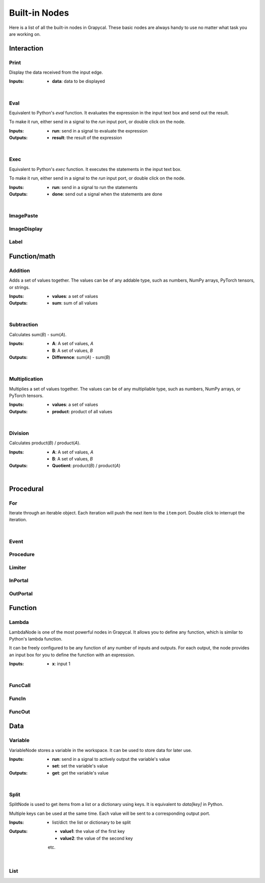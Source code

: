 Built-in Nodes
==================

Here is a list of all the built-in nodes in Grapycal. These basic nodes are always handy to use no matter what task
you are working on.

.. [generator please start from below]

Interaction
------------------


Print
~~~~~~~~~~~~~~~~~~~

.. image:: ./node_imgs/print.jpg
    :width: 10em
    :align: right
    :alt: [Print image]

Display the data received from the input edge.

:Inputs:
    - **data**: data to be displayed


|


Eval
~~~~~~~~~~~~~~~~~~~

.. image:: ./node_imgs/eval.jpg
    :width: 10em
    :align: right
    :alt: [Eval image]

Equivalent to Python's `eval` function. It evaluates the expression in the input text box and send out the result.

To make it run, either send in a signal to the `run` input port, or double click on the node.

:Inputs:
    - **run**: send in a signal to evaluate the expression

:Outputs:
    - **result**: the result of the expression


|


Exec
~~~~~~~~~~~~~~~~~~~

.. image:: ./node_imgs/exec.jpg
    :width: 10em
    :align: right
    :alt: [Exec image]

Equivalent to Python's `exec` function. It executes the statements in the input text box.

To make it run, either send in a signal to the `run` input port, or double click on the node.

:Inputs:
    - **run**: send in a signal to run the statements
    

:Outputs:
    - **done**: send out a signal when the statements are done

|


ImagePaste
~~~~~~~~~~~~~~~~~~~

.. image:: ./node_imgs/imagepaste.jpg
    :width: 10em
    :align: right
    :alt: [ImagePaste image]



ImageDisplay
~~~~~~~~~~~~~~~~~~~

.. image:: ./node_imgs/imagedisplay.jpg
    :width: 10em
    :align: right
    :alt: [ImageDisplay image]



Label
~~~~~~~~~~~~~~~~~~~

.. image:: ./node_imgs/label.jpg
    :width: 10em
    :align: right
    :alt: [Label image]


Function/math
------------------


Addition
~~~~~~~~~~~~~~~~~~~

.. image:: ./node_imgs/addition.jpg
    :width: 10em
    :align: right
    :alt: [Addition image]

Adds a set of values together. The values can be of any addable type, such as numbers, NumPy arrays,
PyTorch tensors, or strings.

:Inputs:
    - **values**: a set of values
    
:Outputs:
    - **sum**: sum of all values

|


Subtraction
~~~~~~~~~~~~~~~~~~~

.. image:: ./node_imgs/subtraction.jpg
    :width: 10em
    :align: right
    :alt: [Subtraction image]

Calculates sum(`B`) - sum(`A`).

:Inputs:
   - **A**: A set of values, `A`
   - **B**: A set of values, `B`

:Outputs:
    - **Difference**: sum(`A`) - sum(`B`)

|


Multiplication
~~~~~~~~~~~~~~~~~~~

.. image:: ./node_imgs/multiplication.jpg
    :width: 10em
    :align: right
    :alt: [Multiplication image]

Multiplies a set of values together. The values can be of any multipliable type, such as numbers, NumPy arrays, or
PyTorch tensors.

:Inputs:
    - **values**: a set of values

:Outputs:
    - **product**: product of all values

|


Division
~~~~~~~~~~~~~~~~~~~

.. image:: ./node_imgs/division.jpg
    :width: 10em
    :align: right
    :alt: [Division image]

Calculates product(`B`) / product(`A`).

:Inputs:
    - **A**: A set of values, `A`
    - **B**: A set of values, `B`

:Outputs:
    - **Quotient**: product(`B`) / product(`A`)

|

Procedural
------------------


For
~~~~~~~~~~~~~~~~~~~

.. image:: ./node_imgs/for.jpg
    :width: 10em
    :align: right
    :alt: [For image]

Iterate through an iterable object. Each iteration will push the next item to the ``item`` port.
Double click to interrupt the iteration.

|


Event
~~~~~~~~~~~~~~~~~~~

.. image:: ./node_imgs/event.jpg
    :width: 10em
    :align: right
    :alt: [Event image]



Procedure
~~~~~~~~~~~~~~~~~~~

.. image:: ./node_imgs/procedure.jpg
    :width: 10em
    :align: right
    :alt: [Procedure image]



Limiter
~~~~~~~~~~~~~~~~~~~

.. image:: ./node_imgs/limiter.jpg
    :width: 10em
    :align: right
    :alt: [Limiter image]



InPortal
~~~~~~~~~~~~~~~~~~~

.. image:: ./node_imgs/inportal.jpg
    :width: 10em
    :align: right
    :alt: [InPortal image]



OutPortal
~~~~~~~~~~~~~~~~~~~

.. image:: ./node_imgs/outportal.jpg
    :width: 10em
    :align: right
    :alt: [OutPortal image]


Function
------------------


Lambda
~~~~~~~~~~~~~~~~~~~

.. image:: ./node_imgs/lambda.jpg
    :width: 10em
    :align: right
    :alt: [Lambda image]

LambdaNode is one of the most powerful nodes in Grapycal. It allows you to define any function, which is
similar to Python's lambda function.

It can be freely configured to be any function of any number of inputs and outputs. For each output, the node
provides an input box for you to define the function with an expression.

:Inputs:
    - **x**: input 1
    

|


FuncCall
~~~~~~~~~~~~~~~~~~~

.. image:: ./node_imgs/funccall.jpg
    :width: 10em
    :align: right
    :alt: [FuncCall image]



FuncIn
~~~~~~~~~~~~~~~~~~~

.. image:: ./node_imgs/funcin.jpg
    :width: 10em
    :align: right
    :alt: [FuncIn image]



FuncOut
~~~~~~~~~~~~~~~~~~~

.. image:: ./node_imgs/funcout.jpg
    :width: 10em
    :align: right
    :alt: [FuncOut image]


Data
------------------


Variable
~~~~~~~~~~~~~~~~~~~

.. image:: ./node_imgs/variable.jpg
    :width: 10em
    :align: right
    :alt: [Variable image]

VariableNode stores a variable in the workspace. It can be used to store data for later use.

:Inputs:
    - **run**: send in a signal to actively output the variable's value
    - **set**: set the variable's value

:Outputs:
    - **get**: get the variable's value


|


Split
~~~~~~~~~~~~~~~~~~~

.. image:: ./node_imgs/split.jpg
    :width: 10em
    :align: right
    :alt: [Split image]

SplitNode is used to get items from a list or a dictionary using keys.
It is equivalent to `data[key]` in Python.

Multiple keys can be used at the same time. Each value will be sent to a corresponding output port.

:Inputs:
    - list/dict: the list or dictionary to be split

:Outputs:
    - **value1**: the value of the first key
    - **value2**: the value of the second key
    etc.

|


List
~~~~~~~~~~~~~~~~~~~

.. image:: ./node_imgs/list.jpg
    :width: 10em
    :align: right
    :alt: [List image]

